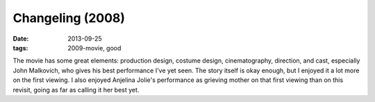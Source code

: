 Changeling (2008)
=================

:date: 2013-09-25
:tags: 2009-movie, good


The movie has some great elements: production design, costume design,
cinematography, direction, and cast, especially John Malkovich, who
gives his best performance I've yet seen. The story itself is okay
enough, but I enjoyed it a lot more on the first viewing. I also
enjoyed Anjelina Jolie's performance as grieving mother on that first
viewing than on this revisit, going as far as calling it her best yet.

